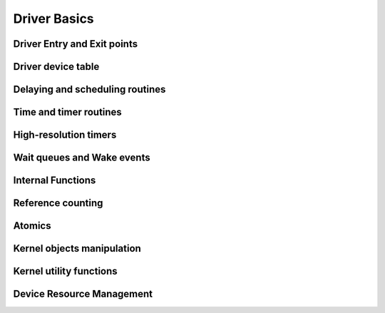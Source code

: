 Driver Basics
=============

Driver Entry and Exit points
----------------------------

.. kernel-doc:: include/linux/module.h
   :internal:

Driver device table
-------------------

.. kernel-doc:: include/linux/mod_devicetable.h
   :internal:
   :no-identifiers: pci_device_id


Delaying and scheduling routines
--------------------------------

.. kernel-doc:: include/linux/sched.h
   :internal:

.. kernel-doc:: kernel/sched/core.c
   :export:

.. kernel-doc:: kernel/sched/cpupri.c
   :internal:

.. kernel-doc:: kernel/sched/fair.c
   :internal:

.. kernel-doc:: include/linux/completion.h
   :internal:

Time and timer routines
-----------------------

.. kernel-doc:: include/linux/jiffies.h
   :internal:

.. kernel-doc:: kernel/time/time.c
   :export:

.. kernel-doc:: kernel/time/timer.c
   :export:

High-resolution timers
----------------------

.. kernel-doc:: include/linux/ktime.h
   :internal:

.. kernel-doc:: include/linux/hrtimer.h
   :internal:

.. kernel-doc:: kernel/time/hrtimer.c
   :export:

Wait queues and Wake events
---------------------------

.. kernel-doc:: include/linux/wait.h
   :internal:

.. kernel-doc:: kernel/sched/wait.c
   :export:

Internal Functions
------------------

.. kernel-doc:: kernel/exit.c
   :internal:

.. kernel-doc:: kernel/signal.c
   :internal:

.. kernel-doc:: include/linux/kthread.h
   :internal:

.. kernel-doc:: kernel/kthread.c
   :export:

Reference counting
------------------

.. kernel-doc:: include/linux/refcount.h
   :internal:

.. kernel-doc:: lib/refcount.c
   :export:

Atomics
-------

.. kernel-doc:: include/linux/atomic/atomic-instrumented.h
   :internal:

.. kernel-doc:: include/linux/atomic/atomic-arch-fallback.h
   :internal:

.. kernel-doc:: include/linux/atomic/atomic-long.h
   :internal:

Kernel objects manipulation
---------------------------

.. kernel-doc:: lib/kobject.c
   :export:

.. kernel-doc:: lib/kobject_uevent.c
   :export:

Kernel utility functions
------------------------

.. kernel-doc:: include/linux/kernel.h
   :internal:
   :no-identifiers: kstrtol kstrtoul

.. kernel-doc:: kernel/printk/printk.c
   :export:
   :no-identifiers: printk

.. kernel-doc:: kernel/panic.c
   :export:

Device Resource Management
--------------------------

.. kernel-doc:: drivers/base/devres.c
   :export:

